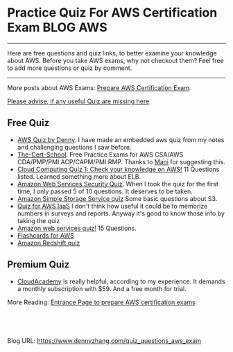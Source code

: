 * Practice Quiz For AWS Certification Exam                        :BLOG:AWS:
:PROPERTIES:
:type:   AWS,DevOps,Popular,Quiz
:END:

---------------------------------------------------------------------
Here are free questions and quiz links, to better examine your knowledge about AWS. Before you take AWS exams, why not checkout them? Feel free to add more questions or quiz by comment.

[[image-blog:aws quiz][https://www.dennyzhang.com/wp-content/uploads/denny/aws_quiz.jpg]]

---------------------------------------------------------------------
More posts about AWS Exams: [[https://www.dennyzhang.com/prepare_aws_certification][Prepare AWS Certification Exam]].

[[color:#c7254e][Please advise, if any useful Quiz are missing here]]
** Free Quiz
- [[https://www.dennyzhang.com/aws_associate_cert][AWS Quiz by Denny]]. I have made an embedded aws quiz from my notes and challenging questions I saw before.
- [[http://thecertschool.com][The-Cert-School]]. Free Practice Exams for AWS CSA/AWS CDA/PMP/PMI ACP/CAPM/PMI RMP. Thanks to [[https://www.dennyzhang.com/quiz_questions_aws_exam/#comment-15454][Mani]] for suggesting this.
- [[http://blog.flux7.com/blogs/quizzes/cloud-computing-quiz-1-check-your-knowledge-on-aws][Cloud Computing Quiz 1: Check your knowledge on AWS!]] 11 Questions listed. Learned something more about ELB.
- [[http://searchaws.techtarget.com/quiz/Amazon-Web-Services-Security-Quiz][Amazon Web Services Security Quiz]]. When I took the quiz for the first time, I only passed 5 of 10 questions. It deserves to be taken.
- [[http://searchaws.techtarget.com/quiz/Test-your-knowledge-Amazon-Simple-Storage-Service-quiz][Amazon Simple Storage Service quiz]] Some basic questions about S3.
- [[http://searchaws.techtarget.com/quiz/Take-our-quiz-to-find-out-what-you-know-about-AWS-IaaS][Quiz for AWS IaaS]] I don't think how useful it could be to memorize numbers in surveys and reports. Anyway it's good to know those info by taking the quiz
- [[http://www.techweekeurope.co.uk/quiz/amazon-web-services-145-1][Amazon web services quiz!]] 15 Questions.
- [[https://quizlet.com/35935418/detailed-questions-flash-cards][Flashcards for AWS]]
- [[http://searchaws.techtarget.com/quiz/Test-your-knowledge-Amazon-Redshift-quiz][Amazon Redshift quiz]]
** Premium Quiz
- [[https://cloudacademy.com/aws-certifications-training][CloudAcademy]] is really helpful, according to my experience. It demands a monthly subscription with $59. And a free month for trial.

More Reading: [[https://www.dennyzhang.com/prepare_aws_certification][Entrance Page to prepare AWS certification exams]]
#+BEGIN_HTML
<a href="https://github.com/dennyzhang/www.dennyzhang.com/tree/master/aws/quiz_questions_aws_exam"><img align="right" width="200" height="183" src="https://www.dennyzhang.com/wp-content/uploads/denny/watermark/github.png" /></a>

<div id="the whole thing" style="overflow: hidden;">
<div style="float: left; padding: 5px"> <a href="https://www.linkedin.com/in/dennyzhang001"><img src="https://www.dennyzhang.com/wp-content/uploads/sns/linkedin.png" alt="linkedin" /></a></div>
<div style="float: left; padding: 5px"><a href="https://github.com/dennyzhang"><img src="https://www.dennyzhang.com/wp-content/uploads/sns/github.png" alt="github" /></a></div>
<div style="float: left; padding: 5px"><a href="https://www.dennyzhang.com/slack" target="_blank" rel="nofollow"><img src="https://slack.dennyzhang.com/badge.svg" alt="slack"/></a></div>
</div>

<br/><br/>
<a href="http://makeapullrequest.com" target="_blank" rel="nofollow"><img src="https://img.shields.io/badge/PRs-welcome-brightgreen.svg" alt="PRs Welcome"/></a>
#+END_HTML

Blog URL: https://www.dennyzhang.com/quiz_questions_aws_exam
* misc                                                             :noexport:
** web page: Boundry Unlimited: AWS Solution Architect Certification :noexport:
http://surajbatuwana.blogspot.com.au/p/aws-certification-sample-questions.html
*** webcontent                                                     :noexport:
#+begin_example
Location: http://surajbatuwana.blogspot.com.au/p/aws-certification-sample-questions.html
Boundry Unlimited

Pages

  * Home
  * AWS Solution Architect Certification

#

AWS Solution Architect Certification

The AWS Certified Solutions Architect – Associate Level exam is intended for individuals with
experience designing distributed applications and systems on the AWS platform.

I am listing many sample certification questions and answers while will help to face the
certification successfully

Keep in mind that the answers for each question might change due to the advancement of AWS and
please try to find the answer in more logical manner

Answers are below of the page

Sample Questions for Amazon Web Services Associate Solutions Architect Certification

What does Amazon S3 stand for?
A Simple Storage Solution.
B Storage Storage Storage (triple redundancy Storage).
C Storage Server Solution.
D Simple Storage Service.

You must assign each server to at least _____ security group
A 3
B 2
C 4
D 1 -

Before I delete an EBS volume, what can I do if I want to recreate the volume later?
A Create a copy of the EBS volume (not a snapshot)
B Store a snapshot of the volume
C Download the content to an EC2 instance
D Back up the data in to a physical disk

Select the most correct answer: The device name /dev/sda1 (within Amazon EC2 ) is _____
A Possible for EBS volumes
B Reserved for the root device
C Recommended for EBS volumes
D Recommended for instance store volumes

If I want an instance to have a public IP address, which IP address should I use?
A Elastic IP Address
B Class B IP Address
C Class A IP Address
D Dynamic IP Address

What does RRS stand for when talking about S3?
A Redundancy Removal System
B Relational Rights Storage
C Regional Rights Standard
D Reduced Redundancy Storage

All Amazon EC2 instances are assigned two IP addresses at launch, out of which one can only be
reached from within the Amazon EC2 network?
A Multiple IP address
B Public IP address
C Private IP address
D Elastic IP Address

What does Amazon SWF stand for?
A Simple Web Flow
B Simple Work Flow
C Simple Wireless Forms
D Simple Web Form

What is the Reduced Redundancy option in Amazon S3?
A Less redundancy for a lower cost.
B It doesn't exist in Amazon S3, but in Amazon EBS.
C It allows you to destroy any copy of your files outside a specific jurisdiction.
D It doesn't exist at all

Fill in the blanks: Resources that are created in AWS are identified by a unique identifier called
an _____
A Amazon Resource Number
B Amazon Resource Nametag
C Amazon Resource Name
D Amazon Reesource Namespace

If I write the below command, what does it do? ec2-run ami-e3a5408a -n 20 -g appserver
A Start twenty instances as members ofappservergroup.
B Creates 20 rules in the security group named appserver
C Terminate twenty instances as members ofappservergroup.
D Start 20 security groups

While creating an Amazon RDS DB, your first task is to set up a DB ______ that controls what IP
addresses or EC2 instances have access to your DB Instance.
A Security Pool
B Secure Zone
C Security Token Pool
D Security Group

When you run a DB Instance as a Multi-AZ deployment, the "_____" serves database writes and reads
A secondary
B backup
C stand by
D primary

Every user you create in the IAM system starts with ______.
A partial permissions
B full permissions
C no permissions

Can you create IAM security credentials for existing users?
A Yes, existing users can have security credentials associated with their account. --
B No, IAM requires that all users who have credentials set up are not existing users
C No, security credentials are created within GROUPS, and then users are associated to GROUPS at a
later time.
D Yes, but only IAM credentials, not ordinary security credentials.

What does Amazon EC2 provide?
A Virtual servers in the Cloud.
B A platform to run code (Java, PHP, Python), paying on an hourly basis.
C Computer Clusters in the Cloud.
D Physical servers, remotely managed by the customer.

Amazon SWF is designed to help users...
A ... Design graphical user interface interactions
B ... Manage user identification and authorisation
C ... Store Web content
D ... Coordinate synchronous and asynchronous tasks which are distributed and fault tolerant.

Can I control if and when MySQL based RDS Instance is upgraded to new supported versions?
A No
B Only in VPC
C Yes

If I modify a DB Instance or the DB parameter group associated with the instance, should I reboot
the instance for the changes to take effect?
A No
B Yes

When you view the block device mapping for your instance, you can see only the EBS volumes, not the
instance store volumes.
A Depends on the instance type
B FALSE
C Depends on whether you use API call
D TRUE

By default, EBS volumes that are created and attached to an instance at launch are deleted when
that instance is terminated. You can modify this behavior by changing the value of the flag_____
tofalsewhen you launch the instance
A DeleteOnTermination
B RemoveOnDeletion
C RemoveOnTermination
D TerminateOnDeletion

What are the initial settings of an user created security group?
A Allow all inbound traffic and Allow no outbound traffic
B Allow no inbound traffic and Allow no outbound traffic
C Allow no inbound traffic and Allow all outbound traffic
D Allow all inbound traffic and Allow all outbound traffic

Will my standby RDS instance be in the same Region as my primary?
A Only for Oracle RDS types
B Yes
C Only if configured at launch
D No

What does Amazon Elastic Beanstalk provide?
A A scalable storage appliance on top of Amazon Web Services.
B An application container on top of Amazon Web Services. --
C A service by this name doesn't exist.
D A scalable cluster of EC2 instances.

True or False: When using IAM to control access to your RDS resources, the key names that can be
used are case sensitive. For example, aws:CurrentTime is NOT equivalent to AWS:currenttime.
A TRUE
B FALSE

What will be the status of the snapshot until the snapshot is complete.
A running
B working
C progressing
D pending

Can we attach an EBS volume to more than one EC2 instance at the same time?
A No
B Yes.
C Only EC2-optimized EBS volumes.
D Only in read mode.

True or False: Automated backups are enabled by default for a new DB Instance.
A TRUE
B FALSE

What does the AWS Storage Gateway provide?
A It allows to integrate on-premises IT environments with Cloud Storage.
B A direct encrypted connection to Amazon S3.
C It's a backup solution that provides an on-premises Cloud storage.
D It provides an encrypted SSL endpoint for backups in the Cloud.

Amazon RDS automated backups and DB Snapshots are currently supported for only the ______ storage
engine
A InnoDB
B MyISAM

How many relational database engines does RDS currently support?
A Three: MySQL, Oracle and Microsoft SQL Server.
B Just two: MySQL and Oracle.
C Five: MySQL, PostgreSQL, MongoDB, Cassandra and SQLite.
D Just one: MySQL.

Fill in the blanks: The base URI for all requests for instance metadata is _____
A http://254.169.169.254/latest/
B http://169.169.254.254/latest/
C http://127.0.0.1/latest/
D http://169.254.169.254/latest/

While creating the snapshots using the the command line tools, which command should I be using?
A ec2-deploy-snapshot
B ec2-fresh-snapshot
C ec2-create-snapshot
D ec2-new-snapshot

Typically, you want your application to check whether a request generated an error before you spend
any time processing results. The easiest way to find out if an error occurred is to look for
an______node in the response from the Amazon RDS API.
A Incorrect
B Error
C FALSE

What are the two permission types used by AWS?
A Resource-based and Product-based
B Product-based and Service-based
C Service-based
D User-based and Resource-based

In the Amazon cloudwatch, which metric should I be checking to ensure that your DB Instance has
enough free storage space?
A FreeStorage
B FreeStorageSpace
C FreeStorageVolume
D FreeDBStorageSpace

Amazon RDS DB snapshots and automated backups are stored in
A Amazon S3
B Amazon ECS Volume
C Amazon RDS
D Amazon EMR

What is the maximum key length of a tag?
A 512 Unicode characters
B 64 Unicode characters
C 256 Unicode characters
D 128 Unicode characters --

Groups can't _____.
A be nested more than 3 levels
B be nested at all --
C be nested more than 4 levels
D be nested more than 2 levels

You must increase storage size in increments of at least _____ %
A 40
B 20
C 50
D 10

Changes to the backup window take effect ______.
A from the next billing cycle
B after 30 minutes
C immediately
D after 24 hours

Using Amazon CloudWatch's Free Tier, what is the frequency of metric updates which you receive?
A 5 minutes
B 500 milliseconds.
C 30 seconds
D 1 minute

Which is the default region in AWS?
A eu-west-1
B us-east-1
C us-east-2
D ap-southeast-1

What are the Amazon EC2 API tools?
A They don't exist. The Amazon EC2 AMI tools, instead, are used to manage permissions.
B Command-line tools to the Amazon EC2 web service.
C They are a set of graphical tools to manage EC2 instances.
D They don't exist. The Amazon API tools are a client interface to Amazon Web Services.

What are the two types of licensing options available for using Amazon RDS for Oracle?
A BYOL and Enterprise License
B BYOL and License Included
C Enterprise License and License Included
D Role based License and License Included

What does a "Domain" refer to in Amazon SWF?
A A security group in which only tasks inside can communicate with each other
B A special type of worker
C A collection of related Workflows
D The DNS record for the Amazon SWF service

EBS Snapshots occur _____
A Asynchronously
B Synchronously
C Weekly

Disabling automated backups ______ disable the point-in-time recovery.
A if configured to can
B will never
C will

Out of the stripping options available for the EBS volumes, which one has the following
disadvantage : 'Doubles the amount of I/O required from the instance to EBS compared to RAID 0,
because you're mirroring all writes to a pair of volumes, limiting how much you can stripe.' ?
A Raid 0
B RAID 1+0 (RAID 10)
C Raid 1
D Raid 2

Typically, you want your application to check whether a request generated an error before you spend
any time processing results. The easiest way to find out if an error occurred is to look for
an______node in the response from the Amazon RDS API.
A Incorrect
B Error
C FALSE

Is creating a Read Replica of another Read Replica supported?
A Only in certain regions
B Only with MSSQL based RDS
C Only for Oracle RDS types
D No

Can Amazon S3 uploads resume on failure or do they need to restart?
A Restart from beginning
B You can resume them, if you flag the "resume on failure" option before uploading.
C Resume on failure
D Depends on the file size

Which of the following cannot be used in Amazon EC2 to control who has access to specific Amazon
EC2 instances?
A Security Groups
B IAM System
C SSH keys
D Windows passwords

Fill in the blanks : _____ let you categorize your EC2 resources in different ways, for example, by
purpose, owner, or environment.
A wildcards
B pointers
C Tags
D special filters

How can I change the security group membership for interfaces owned by other AWS, such as Elastic
Load Balancing?
A By using the service specific console or API\CLI commands=--
B None of these
C Using Amazon EC2 API/CLI
D using all these methods

What is the maximum write throughput I can provision for a single DynamoDB table?
A 1,000 write capacity units
B 100,000 write capacity units
C DynamoDB is designed to scale without limits, but if you go beyond 10,000 you have to contact AWS
first.---
D 10,000 write capacity units

What does the following command do with respect to the Amazon EC2 security groups?
ec2-revoke RevokeSecurityGroupIngress
A Removes one or more security groups from a rule.
B Removes one or more security groups from an Amazon EC2 instance.
C Removes one or more rules from a security group.
D Removes a security group from our account.

Can a 'user' be associated with multiple AWS accounts?
A No
B Yes

True or False: Manually created DB Snapshots are deleted after the DB Instance is deleted.
A TRUE
B FALSE

Can I move a Reserved Instance from one Region to another?no
A No
B Only if they are moving into GovCloud
C Yes
D Only if they are moving to US East from another region

What is Amazon Glacier?
A You mean Amazon "Iceberg": it's a low-cost storage service.
B A security tool that allows to "freeze" an EBS volume and perform computer forensics on it.
C A low-cost storage service that provides secure and durable storage for data archiving and
backup.
D It's a security tool that allows to "freeze" an EC2 instance and perform computer forensics on
it.

What is the durability of S3 RRS?
A 99.99%
B 99.95%
C 99.995%
D 99.999999999%

What does specifying the mapping /dev/sdc=none when launching an instance do?
A Prevents /dev/sdc from creating the instance.
B Prevents /dev/sdc from deleting the instance.
C Set the value of /dev/sdc to 'zero'.
D Prevents /dev/sdc from attaching to the instance.

Is Federated Storage Engine currently supported by Amazon RDS for MySQL?
A Only for Oracle RDS instances
B No
C Yes
D Only in VPC

Is there a limit to how many groups a user can be in?
A Yes for all users
B Yes for all users except root
C No
D Yes unless special permission granted

True or False: When you perform a restore operation to a point in time or from a DB Snapshot, a new
DB Instance is created with a new endpoint.
A FALSE
B TRUE

A/An _____ acts as a firewall that controls the traffic allowed to reach one or more instances.
A security group
B ACL
C IAM
D Private IP Addresses

Will my standby RDS instance be in the same Availability Zone as my primary?
A Only for Oracle RDS types
B Yes
C Only if configured at launch
D No

While launching an RDS DB instance, on which page I can select the Availability Zone?
A REVIEW
B DB INSTANCE DETAILS
C MANAGEMENT OPTIONS
D ADDITIONAL CONFIGURATION

What does the following command do with respect to the Amazon EC2 security groups?
ec2-create-group CreateSecurityGroup
A Groups the user created security groups in to a new group for easy access.
B Creates a new security group for use with your account.
C Creates a new group inside the security group.
D Creates a new rule inside the security group.

In the Launch Db Instance Wizard, where can I select the backup and maintennance options?
A Under DB INSTANCE DETAILS
B Under REVIEW
C Under MANAGEMENT OPTIONS
D Under ENGINE SELECTION

What happens to the data on an instance if the instance reboots (intentionally or unintentionally)?

A Data will be lost
B Data persists
C Data may persist however cannot be sure

How many types of block devices does Amazon EC2 support A
A 2
B 3
C 4
D 1

Provisioned IOPS Costs: you are charged for the IOPS and storage whether or not you use them in a
given month. True or False?
A FALSE
B TRUE

IAM provides several policy templates you can use to automatically assign permissions to the groups
you create. The _____ policy template gives the Admins group permission to access all account
resources,exceptyour AWS account information
A Read Only Access
B Power User Access
C AWS CloudFormation Read Only Access
D Administrator Access

Can Amazon S3 uploads resume on failure or do they need to restart?
A Resume on failure
B You can resume them, if you flag the "resume on failure" option before uploading.
C Restart from beginning
D This question doesn't make sense

While performing the volume status checks, if the status is insufficient-data, what does it mean?
A the checks may still be in progress on the volume
B the check has passed
C the check has failed

IAM's Policy Evaluation Logic always starts with a default ______ for every request, except for
those that use the AWS account's root security credentials b
A Permit
B Deny
C Cancel

By default, when an EBS volume is attached to a Windows instance, it may show up as any drive
letter on the instance. You can change the settings of the _____ Service to set the drive letters
of the EBS volumes per your specifications.
A EBSConfig Service
B AMIConfig Service
C Ec2Config Service
D Ec2-AMIConfig Service

For each DB Instance class, what is the maximum size of associated storage capacity?
A 5GB
B 1TB
C 2TB
D 500GB

SQL Server _____ store logins and passwords in the master database.
A can be configured to but by default does not
B doesn't
C does

What is Oracle SQL Developer?
A An AWS developer who is an expert in Amazon RDS using both the Oracle and SQL Server DB engines
B A graphical Java tool distributed without cost by Oracle.
C It is a variant of the SQL Server Management Studio designed by Microsoft to support Oracle DBMS
functionalities
D A different DBMS released by Microsoft free of cost

Does Amazon RDS allow direct host access via Telnet, Secure Shell (SSH), or Windows Remote Desktop
Connection?
A Yes
B No
C Depends on if it is in VPC or not

To view information about an Amazon EBS volume, open the Amazon EC2 console at
https://console.aws.amazon.com/ec2/, click _____ in the Navigation pane.
A EBS
B Describe
C Details
D Volumes

You must increase storage size in increments of at least _____ %
A 40
B 30
C 10
D 20

Using Amazon IAM, can I give permission based on organizational groups?
A Yes but only in certain cases
B No
C Yes always

While creating the snapshots using the API, which Action should I be using?
A MakeSnapShot
B FreshSnapshot
C DeploySnapshot
D CreateSnapshot

Provisioned IOPS Costs: you are charged for the IOPS and storage whether or not you use them in a
given month. True or False?
A TRUE
B FALSE

What is an isolated database environment running in the cloud (Amazon RDS) called?
A DB Instance
B DB Server
C DB Unit
D DB Volume

While signing in REST/ Query requests, for additional security, you should transmit your requests
using Secure Sockets Layer (SSL) by using _____
A HTTP
B Internet Protocol Security(IPsec)
C TLS (Transport Layer Security)
D HTTPS

What happens to the I/O operations while you take a database snapshot?
A I/O operations to the database are suspended for a few minutes while the backup is in progress.
B I/O operations to the database are sent to a Replica (if available) for a few minutes while the
backup is in progress.
C I/O operations will be functioning normally
D I/O operations to the database are suspended for an hour while the backup is in progress

Read Replicas require a transactional storage engine and are only supported for the _____ storage
engine
A OracleISAM
B MSSQLDB
C InnoDB
D MyISAM

When running my DB Instance as a Multi-AZ deployment, can I use the standby for read or write
operations?
A Yes
B Only with MSSQL based RDS
C Only for Oracle RDS instances
D No

When should I choose Provisioned IOPS over Standard RDS storage?
A If you have batch-oriented workloads
B If you use production online transaction processing (OLTP) workloads.
C If you have workloads that are not sensitive to consistent performance

What is the maximum write throughput I can provision for a single DynamoDB table?
A DynamoDB is designed to scale without limits, but if you go beyond 10,000 you have to contact AWS
first.
B 1,000 write capacity units
C 100,000 write capacity units
D 10,000 write capacity units

In the 'Detailed' monitoring data available for your Amazon EBS volumes, Provisioned IOPS volumes
automatically send _____ minute metrics to Amazon CloudWatch.
A 3
B 1
C 5
D 2

What is the minimum charge for the data transferred between Amazon RDS and Amazon EC2 Instances in
the same Availability Zone?
A USD 0.10 per GB
B No charge. It is free.
C USD 0.02 per GB
D USD 0.01 per GB

Are Reserved Instances available for Multi-AZ Deployments?
A Only for Cluster Compute instances
B Yes for all instance types
C Only for M3 instance types
D No

Which service enables AWS customers to manage users and permissions in AWS?
A AWS Access Control Service (ACS)
B AWS Identity and Access Management (IAM)
C AWS Identity Manager (AIM)

Which Amazon Storage behaves like raw, unformatted, external block devices that you can attach to
your instances?
A None of these.
B Amazon Instance Storage
C Amazon EBS
D All of these

Which Amazon service can I use to define a virtual network that closely resembles a traditional
data center?
A Amazon VPC
B Amazon ServiceBus
C Amazon EMR
D Amazon RDS

Fill in the blanks : _____ let you categorize your EC2 resources in different ways, for example, by
purpose, owner, or environment.
A Tags
B special filters
C pointers
D functions

What is the command line instruction for running the remote desktop client in Windows?
A desk.cpl
B mstsc

Amazon RDS automated backups and DB Snapshots are currently supported for only the ______ storage
engine
A MyISAM
B InnoDB

MySQL installations default to port _____.
A 3306
B 443
C 80
D 1158

If you have chosen Multi-AZ deployment, in the event of a planned or unplanned outage of your
primary DB Instance, Amazon RDS automatically switches to the standby replica. The automatic
failover mechanism simply changes the ______ record of the main DB Instance to point to the standby
DB Instance.
A DNAME
B CNAME
C TXT
D MX

If I modify a DB Instance or the DB parameter group associated with the instance, should I reboot
the instance for the changes to take effect?
A No
B Yes

If I want to run a database in an Amazon instance, which is the most recommended Amazon storage
option?
A Amazon Instance Storage
B Amazon EBS
C You can't run a database inside an Amazon instance.
D Amazon S3

In regards to IAM you can edit user properties later, but you cannot use the console to change the
_____.
A user name
B password
C default group

Can I test my DB Instance against a new version before upgrading?
A No
B Yes
C Only in VPC

True or False: If you add a tag that has the same key as an existing tag on a DB Instance, the new
value overwrites the old value.
A FALSE
B TRUE

Can I use Provisioned IOPS with VPC?
A Only Oracle based RDS
B No
C Only with MSSQL based RDS
D Yes for all RDS instances

Making your snapshot public shares all snapshot data with everyone. Can the snapshots with AWS
Marketplace product codes be made public?
A No
B Yes

Fill in the blanks: "To ensure failover capabilities, consider using a _____ for incoming traffic
on a network interface".
A primary public IP
B secondary private IP
C secondary public IP
D add on secondary IP

If I have multiple Read Replicas for my master DB Instance and I promote one of them, what happens
to the rest of the Read Replicas?
A The remaining Read Replicas will still replicate from the older master DB Instance
B The remaining Read Replicas will be deleted
C The remaining Read Replicas will be combined to one read replica

What does Amazon CloudFormation provide?
A The ability to setup Autoscaling for Amazon EC2 instances.
B None of these.
C A templated resource creation for Amazon Web Services.
D A template to map network resources for Amazon Web Services.

Can I encrypt connections between my application and my DB Instance using SSL?
A No
B Yes
C Only in VPC
D Only in certain regions

What are the four levels of AWS Premium Support?
A Basic, Developer, Business, Enterprise
B Basic, Startup, Business, Enterprise
C Free, Bronze, Silver, Gold
D All support is free

What can I access by visiting the URL: http://status.aws.amazon.com/ ?
A Amazon Cloud Watch
B Status of the Amazon RDS DB
C AWS Service Health Dashboard
D AWS Cloud Monitor

Please select the Amazon EC2 resource which cannot be tagged.
A images (AMIs, kernels, RAM disks)
B Amazon EBS volumes
C Elastic IP addresses
D VPCs

Can the string value of 'Key' be prefixed with :aws:"?
A Only in GovCloud
B Only for S3 not EC2
C Yes
D No

Because of the extensibility limitations of striped storage attached to Windows Server, Amazon RDS
does not currently support increasing storage on a _____ DB Instance.
A SQL Server
B MySQL
C Oracle

Through which of the following interfaces is AWS Identity and Access Management available? A) AWS
Management Console; B) Command line interface (CLI); C) IAM Query API; D) Existing libraries
A Only through Command line interface (CLI)
B A, B and C
C A and C
D All of the above

Select the incorrect statement
A In Amazon EC2, thie private IP addressis only returned to Amazon EC2 when the instance is stopped
or terminated
B In Amazon VPC, an instance retains its private IP addresses when the instance is stopped.
C In Amazon VPC, an instance does NOT retain its private IP addresses when the instance is stopped.
D In Amazon EC2, the private IP address is associated exclusively with the instance for its
lifetime

How are the EBS snapshots saved on Amazon S3?
A Exponentially
B Incrementally
C EBS snapshots are not stored in the Amazon S3
D Decrementally

What is the type of monitoring data (for Amazon EBS volumes) which is available automatically in
5-minute periods at no charge called?
A Basic--
B Primary
C Detailed
D Local

The new DB Instance that is created when you promote a Read Replica retains the backup window
period.
A TRUE
B FALSE

What happens when you create a topic on Amazon SNS?
A The topic is created, and it has the name you specified for it.
B An ARN (Amazon Resource Name) is created.--
C You can create a topic on Amazon SQS, not on Amazon SNS.
D This question doesn't make sense.

Can I delete a snapshot of the root device of an EBS volume used by a registered AMI?
A Only via API
B Only via Console
C Yes
D No

Can I test my DB Instance against a new version before upgrading?
A Only in VPC
B No
C Yes

What is the maximum response time for a Business level Premium Support case?
A 120 seconds
B 1 hour
C 10 minutes
D 12 hours

The _____ service is targeted at organizations with multiple users or systems that use AWS products
such as Amazon EC2, Amazon SimpleDB, and the AWS Management Console.
A Amazon RDS
B AWS Integrity Management
C AWS Identity and Access Management
D Amazon EMR

True or False: Without IAM, you cannot control the tasks a particular user or system can do and
what AWS resources they might use.
A FALSE
B TRUE

When you use the AWS Management Console to delete an IAM user, IAM also deletes any signing
certificates and any access keys belonging to the user. True or False?
A FALSE
B This is configurable
C TRUE

When automatic failover occurs, Amazon RDS will emit a DB Instance event to inform you that
automatic failover occurred. You can use the _____ to return information about events related to
your DB Instance
A FetchFailure
B DescriveFailure
C DescribeEvents
D FetchEvents

What is the default maximum number of MFA devices in use per AWS account (at the root account
level)?
A 1
B 5
C 15
D 10

Is there a limit to how many groups a user can be in?
A Yes for all users except root
B Yes unless special permission granted
C Yes for all users
D No

========================================================================
Do the Amazon EBS volumes persist independently from the running life of an Amazon EC2 instance?
A Only if instructed to when created
B Yes-
C No

Can we attach an EBS volume to more than one EC2 instance at the same time?
A Yes.
B No--
C Only EC2-optimized EBS volumes.
D Only in read mode.

Select the correct set of options. These are the initial settings for the default security group:
A Allow no inbound traffic, Allow all outbound traffic and Allow instances associated with this
security group to talk to each other---
B Allow all inbound traffic, Allow no outbound traffic and Allow instances associated with this
security group to talk to each other
C Allow no inbound traffic, Allow all outbound traffic and Does NOT allow instances associated with
this security group to talk to each other
D Allow all inbound traffic, Allow all outbound traffic and Does NOT allow instances associated
with this security group to talk to each other

What does Amazon Route53 provide?
A A global Content Delivery Network.
B None of these.
C A scalable Domain Name System.--
D An SSH endpoint for Amazon EC2.

What does Amazon ElastiCache provide?
A A service by this name doesn't exist. Perhaps you mean Amazon CloudCache.
B A virtual server with a huge amount of memory.
C A managed In-memory cache service.--
D An Amazon EC2 instance with the Memcached software already pre-installed.

How many Elastic IP by default in Amazon Account?
A 1 Elastic IP
B 3 Elastic IP
C 5 Elastic IP
D 0 Elastic IP--

What is a Security Group?
A None of these.
B A list of users that can access Amazon EC2 instances.
C An Access Control List (ACL) for AWS resources.
D A firewall for inbound traffic, built-in around every Amazon EC2 instance.--

The one-time payment for Reserved Instances is _____ refundable if the reservation is cancelled.
A always
B in some circumstances
C never--

Please select the Amazon EC2 resource which can be tagged.
A key pairs
B Elastic IP addresses
C placement groups
D Amazon EBS snapshots--

What is Amazon Glacier?
A It's a security tool that allows to "freeze" an EC2 instance and perform computer forensics on
it.
B A security tool that allows to "freeze" an EBS volume and perform computer forensics on it.
C A low-cost storage service that provides secure and durable storage for data archiving and
backup.--
D You mean Amazon "Iceberg": it's a low-cost storage service.

If an Amazon EBS volume is the root device of an instance, can I detach it without stopping the
instance?
A Yes but only if Windows instance
B No--
C Yes
D Yes but only if a Linux instance

If you are using Amazon RDS Provisioned IOPS storage with MySQL and Oracle database engines, you
can scale the throughput of your database Instance by specifying the IOPS rate from _____ .
A 1,000 to 1,00,000
B 100 to 1,000
C 10,000 to 1,00,000
D 1,000 to 10,000--

Every user you create in the IAM system starts with ______.
A full permissions
B no permissions--
C partial permissions
After an Amazon VPC instance is launched, can I change the VPC security groups it belongs to?
A Only if the tag "VPC_Change_Group" is true
B Yes. You can.--
C No. You cannot.
D Only if the tag "VPC Change Group" is true

A______- is an individual, system, or application that interacts with AWS programmatically.
A user---
B AWS Account
C Group
D Role

Select the correct statement:
A You don't need not specify the resource identifier while stopping a resource
B You can terminate, stop, or delete a resource based solely on its tags
C You can't terminate, stop, or delete a resource based solely on its tags--
D You don't need to specify the resource identifier while terminating a resource

Amazon EC2 has no Amazon Resource Names (ARNs) because you can't specify a particular Amazon EC2
resource in an IAM policy. True or False?
A TRUE--
B FALSE

Can I initiate a "forced failover" for my MySQL Multi-AZ DB Instance deployment?
A Only in certain regions
B Only in VPC
C Yes--
D No

A group can contain many users. Can a user belong to multiple groups?
A Yes always--
B No
C Yes but only if they are using two factor authentication
D Yes but only in VPC

Is the encryption of connections between my application and my DB Instance using SSL for the MySQL
server engines available?
A Yes--
B Only in VPC
C Only in certain regions
D No
Which AWS instance address has the following characteristics? :"If you stop an instance, its
Elastic IP address is unmapped, and you must remap it when you restart the instance."
A Both A and B
B None of these
C VPC Addresses
D EC2 Addresses--

True or False: Common points of failures like generators and cooling equipment are shared across
Availability Zones.
A TRUE
B FALSE--

Please select the most correct answer regarding the persistence of the Amazon Instance Store
A The data on an instance store volume persists only during the life of the associated Amazon EC2
instance---
B The data on an instance store volume is lost when the security group rule of the associated
instance is changed.
C The data on an instance store volume persists even after associated Amazon EC2 instance is
deleted

Multi-AZ deployment _____ supported for Microsoft SQL Server DB Instances.
A is not currently--
B is as of 2013
C is planned to be in 2014
D will never be

Security groups act like a firewall at the instance level, whereas _____ are an additional layer of
security that act at the subnet level.
A DB Security Groups
B VPC Security Groups
C network ACLs--
Does AWS allow for the use of Multi Factor Authentication tockens?
A Yes, with both hardware or virtual MFA devices.--
B Yes, but it offers only virtual MFA devices.
C Yes, but it offers only physical (hardware) MFA devices.
D No.

What does Amazon SWF stand for?
A Simple Wireless Forms
B Simple Web Form
C Simple Work Flow--
D Simple Web Flow

What does Amazon Elastic Beanstalk provide?
A An application container on top of Amazon Web Services.--
B A scalable storage appliance on top of Amazon Web Services.
C A scalable cluster of EC2 instances.
D A service by this name doesn't exist.

Is the SQL Server Audit feature supported in the Amazon RDS SQL Server engine?
A No--
B Yes

Are you able to integrate a multi-factor token service with the AWS Platform?
A Yes, using the AWS multi-factor token devices to authenticate users on the AWS platform.--
B No, you cannot integrate multi-factor token devices with the AWS platform.
C Yes, you can integrate private multi-factor token devices to authenticate users to the AWS
platform.

My Read Replica appears "stuck" after a Multi-AZ failover and is unable to obtain or apply updates
from the source DB Instance. What do I do?
A You will need to delete the Read Replica and create a new one to replace it.--
B You will need to disassociate the DB Engine and re associate it.
C The instance should be deployed to Single AZ and then moved to Multi- AZ once again
D You will need to delete the DB Instance and create a new one to replace it.

Which DNS name can only be resolved within Amazon EC2?
A Internal DNS name--
B External DNS name
C Global DNS name
D Private DNS name

If your DB instance runs out of storage space or file system resources, its status will change
to_____ and your DB Instance will no longer be available.
A storage-overflow
B storage-full--
C storage-exceed
D storage-overage

Is it possible to access your EBS snapshots?
A Yes, through the Amazon S3 APIs.
B Yes, through the Amazon EC2 APIs.---
C No, EBS snapshots cannot be accessed; they can only be used to create a new EBS volume.
D EBS doesn't provide snapshots.

Will my standby RDS instance be in the same Availability Zone as my primary?
A Only for Oracle RDS types
B Only if configured at launch
C Yes
D No---

Does Amazon RDS for SQL Server currently support importing data into the msdb database?
A No--
B Yes

Does Route 53 support MX Records?
A Yes.--
B It supports CNAME records, but not MX records.
C No
D Only Primary MX records. Secondary MX records are not supported.

Because of the extensibility limitations of striped storage attached to Windows Server, Amazon RDS
does not currently support increasing storage on a _____ DB Instance.
A SQL Server--
B MySQL
C Oracle

How can I change the security group membership for interfaces owned by other AWS, such as Elastic
Load Balancing?
A using all these methods
B By using the service specific console or API\CLI commands--
C None of these

True or False: When you perform a restore operation to a point in time or from a DB Snapshot, a new
DB Instance is created with a new endpoint.
A FALSE
B TRUE--

Which Amazon storage do you think is the best for my database-style applications that frequently
encounter many random reads and writes across the dataset.
A None of these.
B Amazon Instance Storage
C Any of these
D Amazon EBS--

In a management network scenario the which interface on the instance handles public-facing traffic?
A Primary network interface
B Subnet interface
C Secondary network interface--

Select the correct set of steps for exposing the snapshot only to specific AWS accounts
A Select public for all the accounts and check mark those accounts with whom you want to expose the
snapshots and click save.
B SelectPrivate, enter the IDs of those AWS accounts, and clickSave.---
C SelectPublic, enter the IDs of those AWS accounts, and clickSave.
D SelectPublic, mark the IDs of those AWS accounts as private, and clickSave.

Is decreasing the storage size of a DB Instance permitted?
A Depends on the RDMS used
B Yes--
C No

When should I choose Provisioned IOPS over Standard RDS storage?
A If you use production online transaction processing (OLTP) workloads.--
B If you have batch-oriented workloads
C If you have workloads that are not sensitive to consistent performance

In the context of MySQL, version numbers are organized as MySQL version = X.Y.Z. What does X denote
here??
A release level
B minor version
C version number
D major version--

In the 'Detailed' monitoring data available for your Amazon EBS volumes, Provisioned IOPS volumes
automatically send _____ minute metrics to Amazon CloudWatch.
A 5
B 2
C 1--
D 3

It is adviced that you watch the Amazon CloudWatch "_____" metric (available via the AWS Management
Console or Amazon Cloud Watch APIs) carefully and recreate the Read Replica should it fall behind
due to replication errors.
A Write Lag
B Read Replica
C Replica Lag--
D Single Replica

Can the string value of 'Key' be prefixed with :aws:"?
A No--
B Only for EC2 not S3
C Yes
D Only for S3 not EC2

By default what are ENIs that are automatically created and attached to instances using the EC2
console set to do when the attached instance terminates?
A Remain as is
B Terminate
C Hybernate
D Pause

Are you able to integrate a multi-factor token service with the AWS Platform?
A Yes, you can integrate private multi-factor token devices to authenticate users to the AWS
platform.
B No, you cannot integrate multi-factor token devices with the AWS platform.
C Yes, using the AWS multi-factor token devices to authenticate users on the AWS platform.--

You can use _____ and _____ to help secure the instances in your VPC.
A security groups and multi-factor authentication
B security groups and 2-Factor authentication
C security groups and biometric authentication
D security groups and network ACLs

Fill in the blanks: _____ is a durable, block-level storage volume that you can attach to a single,
running Amazon EC2 instance.
A Amazon S3
B Amazon EBS
C None of these.
D All of these

Do the Amazon EBS volumes persist independently from the running life of an Amazon EC2 instance?
A No
B Only if instructed to when created
C Yes

If I want my instance to run on a signle-tenant hardware, which value do I have to set the
instance's tenancy attribute to?
A dedicated
B isolated
C one
D reserved

What does Amazon RDS stand for?
A Regional Data Server.
B Relational Database Service.
C Nothing.
D Regional Database Service.

What does the following command do with respect to the Amazon EC2 security groups?
ec2-create-group CreateSecurityGroup
A Creates a new rule inside the security group.
B Creates a new security group for use with your account.
C Creates a new group inside the security group.
D Groups the user created security groups in to a new group for easy access.

What is the maximum response time for a Business level Premium Support case?
A 30 minutes
B You always get instant responses (within a few seconds).
C 10 minutes
D 1 hour

What does Amazon ELB stand for?
A Elastic Linux Box.
B Encrypted Linux Box.
C Encrypted Load Balancing.
D Elastic Load Balancing.

What does Amazon CloudFormation provide?
A None of these.
B The ability to setup Autoscaling for Amazon EC2 instances.
C A template to map network resources for Amazon Web Services.
D A templated resource creation for Amazon Web Services.---

Is there a limit to the number of groups you can have?
A Yes for all users except root
B No
C Yes unless special permission granted
D Yes for all users-

Location of Instances are _____
A Regional
B based on Availability Zone
C Global

Is there any way to own a direct connection to Amazon Web Services?
A You can create an encrypted tunnel to VPC, but you don't own the connection.
B Yes, it's called Amazon Dedicated Connection.
C No, AWS only allows access from the public Internet.
D Yes, it's called Direct Connect.

What is the maximum response time for a Business level Premium Support case?
A 30 minutes
B 1 hour
C 12 hours
D 10 minutes

You must assign each server to at least _____ security group
A 4
B 3
C 1
D 2

Does DynamoDB support in-place atomic updates?
A It is not defined
B No
C Yes
D It does support in-place non-atomic updates

Is there a method in the IAM system to allow or deny access to a specific instance?
A Only for VPC based instances
B Yes
C No

What is an isolated database environment running in the cloud (Amazon RDS) called?
A DB Instance
B DB Unit
C DB Server
D DB Volume

What does Amazon SES stand for?
A Simple Elastic Server.
B Simple Email Service.
C Software Email Solution.
D Software Enabled Server.

Amazon S3 doesn't automatically give a user who creates _____ permission to perform other actions
on that bucket or object.
A a file
B a bucket or object
C a bucket or file
D a object or file

Can I attach more than one policy to a particular entity?
A Yes always
B Only if within GovCloud
C No
D Only if within VPC

Fill in the blanks: A_____ is a storage device that moves data in sequences of bytes or bits
(blocks). Hint: These devices support random access and generally use buffered I/O.
A block map
B storage block
C mapping device
D block device

Can I detach the primary (eth0) network interface when the instance is running or stopped?
A Yes. You can.
B No. You cannot
C Depends on the state of the interface at the time

What's an ECU?
A Extended Cluster User.
B None of these.
C Elastic Computer Usage.
D Elastic Compute Unit.

REST or Query requests are HTTP or HTTPS requests that use an HTTP verb (such as GET or POST) and a
parameter named Action or Operation that specifies the API you are calling.
A FALSE
B TRUE

What is the charge for the data transfer incurred in replicating data between your primary and
standby?
A No charge. It is free.
B Double the standard data transfer charge
C Same as the standard data transfer charge
D Half of the standard data transfer charge

Does AWS Direct Connect allow you access to all Availabilities Zones within a Region?
A Depends on the type of connection
B No
C Yes
D Only when there's just one availability zone in a region. If there are more than one, only one
availability zone can be accessed directly.

How many types of block devices does Amazon EC2 support
A 2
B 4
C 3
D 1

What does the "Server Side Encryption" option on Amazon S3 provide?
A It provides an encrypted virtual disk in the Cloud.
B It doesn't exist for Amazon S3, but only for Amazon EC2.
C It encrypts the files that you send to Amazon S3, on the server side.
D It allows to upload files using an SSL endpoint, for a secure transfer.

What does Amazon EBS stand for?
A Elastic Block Storage.
B Elastic Business Server.
C Elastic Blade Server.
D Elastic Block Store.

Within the IAM service a GROUP is regarded as a:
A A collection of AWS accounts
B It's the group of EC2 machines that gain the permissions specified in the GROUP.
C There's no GROUP in IAM, but only USERS and RESOURCES.
D A collection of users.

A_____is the concept of allowing (or disallowing) an entity such as a user, group, or role some
type of access to one or more resources.
A user
B AWS Account
C resource
D permission

After an Amazon VPC instance is launched, can I change the VPC security groups it belongs to?
A No. You cannot.
B Yes. You can.
C Only if you are the root user
D Only if the tag "VPC_Change_Group" is true

Do the system resources on the Micro instance meet the recommended configuration for Oracle?
A Yes completely
B Yes but only for certain situations
C Not in any circumstance

Will I be charged if the DB instance is idle?
A No
B Yes--
C Only is running in GovCloud
D Only if running in VPC

If I write the below command, what does it do? ec2-run ami-e3a5408a -n 20 -g appserver
A Creates 20 rules in the security group named appserver
B Start twenty instances as members ofappservergroup.
C Start 20 security groups
D Terminate twenty instances as members ofappservergroup.

Can I move a Reserved Instance from one Region to another?
A No
B Yes
C Only if they are moving into GovCloud
D Only if they are moving to US East from another region

To help you manage your Amazon EC2 instances, images, and other Amazon EC2 resources, you can
assign your own metadata to each resource in the form of_____
A special filters
B functions
C tags
D wildcards

Are you able to integrate a multi-factor token service with the AWS Platform?
A No, you cannot integrate multi-factor token devices with the AWS platform.
B Yes, you can integrate private multi-factor token devices to authenticate users to the AWS
platform.
C Yes, using the AWS multi-factor token devices to authenticate users on the AWS platform.

True or False: When you add a rule to a DB security group, you do not need to specify port number
or protocol.
A Depends on the RDMS used
B TRUE
C FALSE

Is there a limit to the number of groups you can have?
A Yes for all users
B Yes for all users except root
C No
D Yes unless special permission granted

Can I initiate a "forced failover" for my Oracle Multi-AZ DB Instance deployment?
A Yes
B Only in certain regions
C Only in VPC
D No

Amazon EC2 provides a repository of public data sets that can be seamlessly integrated into AWS
cloud-based applications.What is the monthly charge for using the public data sets?
A A 1 time charge of 10$ for all the datasets.
B 1$ per dataset per month
C 10$ per month for all the datasets
D There is no charge for using the public data sets

In the Amazon RDS Oracle DB engine, the Database Diagnostic Pack and the Database Tuning Pack are
only available with _____
A Oracle Standard Edition
B Oracle Express Edition
C Oracle Enterprise Edition
D None of these

Without _____, you must either create multiple AWS accounts-each with its own billing and
subscriptions to AWS products-or your employees must share the security credentials of a single AWS
account.
A Amazon RDS
B Amazon Glacier
C Amazon EMR
D Amazon IAM

Amazon RDS supports SOAP only through _____.
A HTTP or HTTPS
B TCP/IP
C HTTP
D HTTPS

The Amazon EC2 web service can be accessed using the _____ web services messaging protocol. This
interface is described by a Web Services Description Language (WSDL) document.
A SOAP
B DCOM
C CORBA
D XML-RPC

Is creating a Read Replica of another Read Replica supported?
A Only in VPC
B Yes
C Only in certain regions
D No

What is the charge for the data transfer incurred in replicating data between your primary and
standby?
A Same as the standard data transfer charge
B Double the standard data transfer charge
C No charge. It is free
D Half of the standard data transfer charge

HTTP Query-based requests are HTTP requests that use the HTTP verb GET or POST and a Query
parameter named_____.
A Action
B Value
C Reset
D Retrieve

What happens to the I/O operations while you take a database snapshot?
A I/O operations to the database are suspended for an hour while the backup is in progress.
B I/O operations to the database are sent to a Replica (if available) for a few minutes while the
backup is in progress.
C I/O operations will be functioning normally
D I/O operations to the database are suspended for a few minutes while the backup is in progress.

Amazon RDS creates an SSL certificate and installs the certificate on the DB Instance when Amazon
RDS provisions the instance. These certificates are signed by a certificate authority. The _____ is
stored athttps://rds.amazonaws.com/doc/rds-ssl-ca-cert.pem.
A private key
B foreign key
C public key
D protected key

_____ embodies the "share-nothing" architecture and essentially involves breaking a large database
into several smaller databases. Common ways to split a database include 1)splitting tables that are
not joined in the same query onto different hosts or 2)duplicating a table across multiple hosts
and then using a hashing algorithm to determine which host receives a given update.
A Sharding
B Failure recovery
C Federation
D DDL operations

What is the name of licensing model in which I can use your existing Oracle Database licenses to
run Oracle deployments on Amazon RDS?
A Bring Your Own License
B Role Bases License
C Enterprise License
D License Included

When you resize the Amazon RDS DB instance, Amazon RDS will perform the upgrade during the next
maintenance window. If you want the upgrade to be performed now, rather than waiting for the
maintenance window, specify the _____ option.
A ApplyNow
B ApplySoon
C ApplyThis
D ApplyImmediately

Does Amazon Route 53 support NS Records?
A Yes, it supports Name Service records.
B No
C It supports only MX records.
D Yes, it supports Name Server records.

The SQL Server _____ feature is an efficient means of copying data from a source database to your
DB Instance. It writes the data that you specify to a data file, such as an ASCII file.
A bulk copy--
B group copy
C dual copy
D mass copy

In the Amazon cloudwatch, which metric should I be checking to ensure that your DB Instance has
enough free storage space?
A FreeStorage
B FreeStorageVolume
C FreeStorageSpace
D FreeStorageAllocation

When using consolidated billing there are two account types. What are they?
A Paying account and Linked account
B Parent account and Child account
C Main account and Sub account.
D Main account and Secondary account.

A_____is a document that provides a formal statement of one or more permissions.
A policy
B permission
C Role
D resource

In the Amazon RDS which uses the SQL Server engine, what is the maximum size for a Microsoft SQL
Server DB Instance with SQL Server Express edition?
A 10 GB per DB
B 100 GB per DB
C 2 TB per DB
D 1TB per DB

Regarding the attaching of ENI to an instance, what does 'warm attach' refer to?
A Attaching an ENI to an instance when it is stopped.--
B This question doesn't make sense.
C Attaching an ENI to an instance when it is running
D Attaching an ENI to an instance during the launch process

If I scale the storage capacity provisioned to my DB Instance by mid of a billing month, how will I
be charged?
A you will be charged for the highest storage capacity you have used
B on a proration basis
C you will be charged for the lowest storage capacity you have used

You can modify the backup retention period; valid values are 0 (for no backup retention) to a
maximum of _____ days.
A 45
B 35
C 15
D 5

A Provisioned IOPS volume must be at least _____ GB in size
A 1
B 50
C 20
D 10

Will I be alerted when automatic failover occurs?
A Only if SNS configured
B No
C Yes
D Only if Cloudwatch configured

Answer page

http://surajbatuwana.blogspot.com.au/p/aws-answers.html

#
Email ThisBlogThis!Share to TwitterShare to FacebookShare to Pinterest
Home
Subscribe to: Posts (Atom)

EBay

#

Total Pageviews

#

Linkedn

View Suraj Batuwana's profile on LinkedIn
#

Google+ Followers

Translate

#

Search This Blog

Loading...
#

About Me

Suraj Batuwana

View my complete profile
#

Blog Archive

  * ►  2015 (3)
      + ►  February (1)
      + ►  January (2)

  * ►  2014 (13)
      + ►  November (1)
      + ►  October (3)
      + ►  September (3)
      + ►  August (2)
      + ►  June (2)
      + ►  May (1)
      + ►  February (1)

  * ▼  2013 (23)
      + ▼  October (4)
          o What are the defined fields for each salesforce ob...
          o Creating a new remote access application in Salesf...
          o Read and process large one line JSON file
          o Insert large data sets with Hibernate
      + ►  September (4)
      + ►  July (3)
      + ►  June (3)
      + ►  May (3)
      + ►  April (6)

  * ►  2012 (1)
      + ►  June (1)

#
#
#

News

Loading...
#

EBay

eBay items ticker from Auction Nudge
#

Simple template. Template images by merrymoonmary. Powered by Blogger.
#

#+end_example

* org-mode configuration                                           :noexport:
#+STARTUP: overview customtime noalign logdone showall
#+DESCRIPTION: 
#+KEYWORDS: 
#+AUTHOR: Denny Zhang
#+EMAIL:  denny@dennyzhang.com
#+TAGS: noexport(n)
#+PRIORITIES: A D C
#+OPTIONS:   H:3 num:t toc:nil \n:nil @:t ::t |:t ^:t -:t f:t *:t <:t
#+OPTIONS:   TeX:t LaTeX:nil skip:nil d:nil todo:t pri:nil tags:not-in-toc
#+EXPORT_EXCLUDE_TAGS: exclude noexport
#+SEQ_TODO: TODO HALF ASSIGN | DONE BYPASS DELEGATE CANCELED DEFERRED
#+LINK_UP:   
#+LINK_HOME: 
